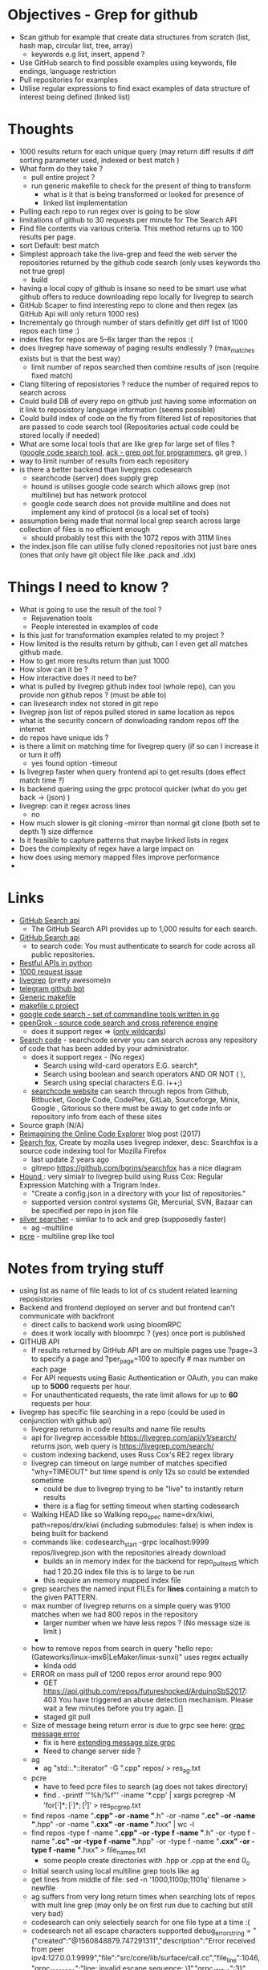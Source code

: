 * Objectives - Grep for github 
 - Scan github for example that create data structures from scratch (list, hash map, circular list, tree, array) 
   + keywords e.g list, insert, append ?
 - Use GitHub search to find possible examples using keywords, file endings, language restriction 
 - Pull repositories for examples 
 - Utilise regular expressions to find exact examples of data structure of interest being defined (linked list)
 
* Thoughts
 - 1000 results return for each unique query (may return diff results if diff sorting parameter used, indexed or best match )
 - What form do they take ?
   + pull entire project ?
   + run generic makefile to check for the present of thing to transform
	 - what is it that is being transformed or looked for presence of
	 - linked list implementation
 - Pulling each repo to run regex over is going to be slow 
 - limitations of github to 30 requests per minute for The Search API
 - Find file contents via various criteria. This method returns up to 100 results per page.
 - sort Default: best match
 - Simplest approach take the live-grep and feed the web server the repositories returned by the github code search (only uses keywords tho not true grep)
   + build 
 - having a local copy of github is insane so need to be smart use what github offers to reduce downloading repo locally for livegrep to search
 - GitHub Scaper to find interesting repo to clone and then regex (as GitHub Api will only return 1000 res)
 - Incrementaly go through number of stars definitly get diff list of 1000 repos each time :)
 - index files for repos are 5-6x larger than the repos :(
 - does livegrep have someway of paging results endlessly ? (max_matches exists but is that the best way)
   + limit number of repos searched then combine results of json (require fixed match) 
 - Clang filtering of reposistories ? reduce the number of required repos to search across
 - Could build DB of every repo on github just having some information on it link to reposistory language information (seems possible)
 - Could build index of code on the fly from filtered list of repositories that are passed to code search tool (Repositories actual code could be stored locally if needed)
 - What are some local tools that are like grep for large set of files ? ([[https://github.com/google/codesearch][google code search tool]], [[https://beyondgrep.com/][ack - grep opt for programmers]], git grep, )
 - way to limit number of results from each repository
 - is there a better backend than livegreps codesearch
   + searchcode (server) does supply grep
   + hound is utilises  google code search which allows grep (not multiline) but has network protocol
   + google code search does not provide multiline and does not implement any kind of protocol (is a local set of tools)
 - assumption being made that normal local grep search across large collection of files is no efficient enough
   + should probably test this with the 1072 repos with 311M lines
 - the index.json file can utilise fully cloned repositories not just bare ones (ones that only have git object file like .pack and .idx) 

* Things I need to know ?
 - What is going to use the result of the tool ? 
   + Rejuvenation tools
   + People interested in examples of code
 - Is this just for transformation examples related to my project ?
 - How limited is the results return by github, can I even get all matches github made.
 - How to get more results return than just 1000
 - How slow can it be ?
 - How interactive does it need to be?
 - what is pulled by livegrep github index tool (whole repo), can you provide non github repos ? (must be able to)
 - can livesearch index not stored in git repo
 - livegrep json list of repos pulled stored in same location as repos
 - what is the security concern of donwloading random repos off the internet
 - do repos have unique ids ?
 - is there a limit on matching time for livegrep query (if so can I increase it or turn it off)
   + yes found option -timeout 
 - Is livegrep faster when query frontend api to get results (does effect match time ?)
 - Is backend quering using the grpc protocol quicker (what do you get back -> (json) )
 - livegrep: can it regex across lines
   + no
 - How much slower is git cloning --mirror than normal git clone (both set to depth 1) size differnce
 - Is it feasible to capture patterns that maybe linked lists in regex
 - Does the complexity of regex have a large impact on
 - how does using memory mapped files improve performance
 - 


* Links 
 - [[https://developer.github.com/v3/search/][GitHub Search api]]
   + The GitHub Search API provides up to 1,000 results for each search.
 - [[https://developer.github.com/v3/search/][GitHub Search api]]
   + to search code:  You must authenticate to search for code across all public repositories.
 - [[https://realpython.com/api-integration-in-python/][Restful APIs in python]]
 - [[https://github.com/PyGithub/PyGithub/issues/824][1000 request issue]]
 - [[https://www.alexdebrie.com/posts/faster-code-search-livegrep/][livegrep]] (pretty awesome)n
 - [[https://github.com/mamal72/telegram-github-search-bot][telegram github bot]]
 - [[https://github.com/mbcrawfo/GenericMakefile][Generic makefile]]
 - [[https://spin.atomicobject.com/2016/08/26/makefile-c-projects/][makefile c project]]
 - [[https://github.com/google/codesearch][google code search - set of commandline tools written in go]]
 - [[https://oracle.github.io/opengrok/][openGrok - source code search and cross reference engine]]
   + does it support regex => ([[https://github.com/oracle/opengrok/wiki/Comparison-with-Similar-Tools][only wildcards]])
 - [[https://searchcode.com/][Search code]] - searchcode server you can search across any repository of code that has been added by your administrator. 
   + does it support regex - (No regex)
	 - Search using wild-card operators E.G. search*,
	 - Search using boolean and search operators AND OR NOT ( ),
	 - Search using special characters E.G. i++;)
   + [[https://searchcode.com/?q=hello][searchcode website]] can search through repos from Github, Bitbucket, Google Code, CodePlex, GitLab, Sourceforge, Minix, Google , Gitorious 
	 so there must be away to get code info or repository info from each of these sites
 - Source graph (N/A)
 - [[http://www.lihaoyi.com/post/ReimaginingtheOnlineCodeExplorer.html][Reimagining the Online Code Explorer]] blog post (2017)
 - [[https://searchfox.org/][Search fox]], Create by mozila uses livegrep indexer, desc: Searchfox is a source code indexing tool for Mozilla Firefox
   + last update 2 years ago
   + gitrepo https://github.com/bgrins/searchfox has a nice diagram
 - [[https://github.com/hound-search/hound][Hound ]]: very simialr to livegrep build using Russ Cox: Regular Expression Matching with a Trigram Index.
   + "Create a config.json in a directory with your list of repositories."
   + supported version control systems Git, Mercurial, SVN, Bazaar can be specified per repo in json file
 - [[https://github.com/ggreer/the_silver_searcher][silver searcher]] - simliar to to ack and grep (supposedly faster)
   + ag --multiline
 - [[https://www.pcre.org/original/doc/html/pcregrep.html][pcre]] - multiline grep like tool 

* Notes from trying stuff
 - using list as name of file leads to lot of cs student related learning reposistories
 - Backend and frontend deployed on server and but frontend can't communicate with backfront
   + direct calls to backend work using bloomRPC
   + does it work locally with bloomrpc ? (yes) once port is published
 - GITHUB API
   - If results returned by GitHub API are on multiple pages use ?page=3 to specify a page and ?per_page=100 to specify # max number on each page
   - For API requests using Basic Authentication or OAuth, you can make up to *5000* requests per hour.
   - For unauthenticated requests, the rate limit allows for up to *60* requests per hour. 
 - livegrep has specific file searching in a repo (could be used in conjunction with github api)
   + livegrep returns in code results and name file results
   + api for livegrep accessible https://livegrep.com/api/v1/search/ returns json, web query is https://livegrep.com/search/
   + custom indexing backend, uses Russ Cox's RE2 regex library
   + livegrep can timeout on large number of matches specified "why=TIMEOUT" but time spend is only 12s so could be extended sometime
	 + could be due to livegrep trying to be "live" to instantly return results
	 + there is a flag for setting timeout when starting codesearch
   + Walking HEAD like so  Walking repo_spec name=drx/kiwi, path=repos/drx/kiwi (including  submodules: false) is when index is being built for backend
   + commands like: codesearch_start -grpc localhost:9999  repos/livegrep.json with the repositories already download
	 - builds an in memory index for the backend for repo_pull_test5 which had 1 20.2G index file this is to large to be run
	 - this require an memory mapped index file
   + grep searches the named input FILEs for *lines* containing a match to the given PATTERN.
   + max number of livegrep returns on a simple query was 9100 matches when we had 800 repos in the repository
	 + larger number when we have less repos ? (No message size is limit )
	 + 
   + how to remove repos from search in query "hello repo:(Gateworks/linux-imx6|LeMaker/linux-sunxi)" uses regex actually
	 - kinda odd
   + ERROR on mass pull of 1200 repos error around repo 900
	 - GET https://api.github.com/repos/futureshocked/ArduinoSbS2017: 403 You have triggered an abuse detection mechanism. Please wait a few minutes before you try again. []
	 - staged git pull 
   + Size of message being return error is due to grpc see here: [[https://stackoverflow.com/questions/55362342/grpc-grpc-received-message-larger-than-max-8653851-vs-4194304-golang][grpc message error]]
	 - fix is here [[https://stackoverflow.com/questions/42629047/how-to-increase-message-size-in-grpc-using-python][extending message size grpc]]
	 - Need to change server side ?
   + ag
	 - ag "std::.*::iterator" -G ".cpp" repos/ > res_ag.txt
   + pcre
	 - have to feed pcre files to search (ag does not takes directory)
	 - find . -printf '"%h/%f"\n'  -iname '*.cpp'  | xargs pcregrep -M 'for\s*\([^;]*;[^;]*;[^)]\)' > res_pcgrep.txt
   + find repos -name "*.cpp" -or -name "*.h" -or -name "*.cc" -or -name "*.hpp" -or -name "*.cxx" -or -name "*.hxx" | wc -l
   + find repos -type f -name "*.cpp" -or -type f -name "*.h" -or -type f -name "*.cc" -or -type f -name "*.hpp" -or -type f -name "*.cxx" -or -type f -name "*.hxx" > file_names.txt
	 -  some people create directories with .hpp or .cpp at the end 0_o 
   + Initial search using local multiline grep tools like ag
   + get lines from middle of file: sed -n '1000,1100p;1101q' filename > newfile
   + ag suffers from very long return times when searching lots of repos with mult line grep (may only be on first run due to caching but still very bad)
   + codesearch can only selectiely search for one file type at a time :(
   + codesearch not all escape characters supported debug_error_string = "{"created":"@1560848879.747291311","description":"Error received from peer ipv4:127.0.0.1:9999","file":"src/core/lib/surface/call.cc","file_line":1046,"grpc_message":"line: invalid escape sequence: \1","grpc_status":3}"
	 - can't utilise capturing group references
   + can't get more than max_matches ~9000 maybe matches from codesearch to then multiline grep on
	 - would require some kind of paging system
	 


* Tasks
 1. Check the extent of github search functionality (write python code to get results and pull porjects)
	- how many keywords allowed to narrow search	

 2. How would pipeline work 1:
	- Users provide some restriction parameters that github can utilise to find repos/files
	- then User provides patterns of what they want to find (like grep) and they are applied to the repositories found earlier.
	  - how are regexs defined to identify linked list candidates?
	  - limited return of github maybe an issue
	  - time taken to download repository would be a problem ? 

 3. How would pipeline work 2:
	- regex provided	
	- then search made to GitHub api where regex is more specific
	- collect results from all searchs to the api and return them to the user

 4. Confirm Number of repositories GitHub Api can return (1000)
	- get more by using star count diff search 

 5. install livegrep on own machine using docker (stress test) (problematic failed to connect frontend to backend)
	- how to get livegrep to index a specific repo not a user
	  + docker run -v $(pwd):/data livegrep/indexer /livegrep/bin/livegrep-github-reindex -repo livegrep/livegrep -http -dir /data
	- test the backend codesearch running in docker with direct GRPD requests ([[https://github.com/uw-labs/bloomrpc][Bloomrpc]]) to ensure it works
	
 6. install livegrep on server using docker or build natively
	- install using blog post (done) or try livegrep repo docker install (trying local install to see if backend and talk to frontend and its just a docker error)
	- installed nativately and worked, built using bazel 0.26 slightly different from the one stated in projects github
	- Check different ways of build index of code or to run without building an index using native tool 
	- find way of passing repository from a list (or github api) to create an index for codesearch backend
	  + get top 1000 repo results for c language then  build index with the set of repos
	  + build a *JSON* file that specifies the required repos (THIS) (what are the formats for local repos, external repo on github (is this possible))
	  + use inbuilt github indexer and feed it a list a repos individually with flag -repo
	  + which is faster the github helper tool are starting codesearch directly with a index.json file ? (advantages/disadvantages)
	  + can livesearch index code not stored in git repo ?
	- Can you limit number of matches per user/repo/file so that the information is not
	- Can you perform multiline grep in livegrep
	  + underlying RE2 regex engine
		1. \n 	newline (≡ \012)
		2. $ at end of text (like \z not \Z) or line (m=true)
		3. ^ at beginning of text or line  
		4. \Z  at end of text, or before newline at end of text (NOT SUPPORTED)
	  + [[https://github.com/livegrep/livegrep/issues/27][Issue]]: "The livegrep index relies pretty heavily on the fact that searches only operate on single lines to enable usage of the index; 
        It'd be difficult to generalize it to multiline searches without some pretty deep changes, so it's not supported right now."
	- Livegrep does have a custom backend [[https://blog.nelhage.com/2015/02/regular-expression-search-with-suffix-arrays/][indexer]] does not use google codesearch this could be the reason for no multi line 

 7. How large is GitHub (tb or pb) 
	- [[https://github.com/search?q=is:public][29 Million public repos]], max size [[https://help.github.com/en/articles/what-is-my-disk-quota][100GB]] so size <2800tb, (need better estimate obviously)
	- 400,000 GitHub repositories, 1 billion files, 14 terabytes of code - [[https://medium.com/@hoffa/400-000-github-repositories-1-billion-files-14-terabytes-of-code-spaces-or-tabs-7cfe0b5dd7fd][Medium]] 
	- so maybe 1015tb if (29M/400,000)*14tb (still not good)
	- repos that are designated c or c++ number around 1M, c = 470k and c++ = 649K
	- 2.5*14tb= 35tb for c/c++ repos

 8. What API/tool exist for GitLab/sourceForge/bitbucket or other source code hosting sites (codeplex, google code)
	- GitLab: has search capabilities and a Restful API
	  + [[https://docs.gitlab.com/ee/user/search/advanced_global_search.html][Advanced Global Search]] (powered by Elasticsearch) is not yet available on GitLab.com
	  + over 1000 repos returned for simple search of ruby pages can keep being request by the looks of it (unlike github)
	- [[https://confluence.atlassian.com/bitbucket/use-the-bitbucket-cloud-rest-apis-222724129.html][BitBucket]]: Restful api & code search ?
	  + Wildcard searches (e.g. qu?ck buil*) are not supported.
	  + Regular expressions in queries are not supported, but you can search for special characters.
	- SourceForge: multiple APIs 	  
	  + Allura API - A read/write API for reading/writing to project info, tickets, wiki pages, etc
	  + Download Stats API - A read-only API for obtaining download statistics
	  + File Release API - set the default download for your project.

 9. How well does GitHub Identify repo language types (pretty well)

 10. Test regex for iterator and see results on large collection (done)
	 - Is the tool actually useful (some wa)

 11. stress test 1200 repos (done)
	 - Call to git clone to quickly is causing the problem
	 - limited by github [[https://developer.github.com/v3/#abuse-rate-limits][abuse rate limiting]] on the pulling of repositories in the livegrep-github-pull tool
	 - only pull ~800 repos at once

 12. Can implment multiline grep hack ?
	 - interface directly with the 

 13. Find way to get more than 9100 result if possible ?
	 - Error/limit
	   + limit for 800 repos seems to be as above (for simple requests like hello that return a lot)
	   + tried with "hello" for 100 repos but only got 4500 matches so can't try limit
	   + search term "he" in 100 repos limit was 8000 (lower than the search for "hello" in 800 repos limit 9100) (very odd)
		 - error message that gets returned { "error": "8 RESOURCE_EXHAUSTED: Received message larger than max (5296486 vs. 4194304)"}
		 - due to being 2 letter word ? ()
	   + Search term "init" in 100 repos: limit 11600 error: { "error": "8 RESOURCE_EXHAUSTED: Received message larger than max (4197748 vs. 4194304)"}
	 - Solutions
	   - pagnation of some sort ask for first 9000 (or what ever limit is then next amount not including already requested)
	   - can limit then change what repos are being searched to produce distinct result below limit build up response
		 + kind of a hack tho not real fix

 14. Generic make files test on results from a search
	 - Start by end of day 

	   
* Additional
  - check real-world implementations of linked lists how different people define them.
  - download top page of repositories instead of stars (what effect it makes)
  - difference in time between my tool and livegrep tool for pulling github repos

	
* TOD0
  1) 1200 repo test on server (fail) (pull repos in 2 batches 800 then 400 after some failing final result 1072 repos)
	 - really need to know limit of codesearch server by need of the week and if it needs replaced
	 - need to test again to see how large an index can be actually used (current 1000 > 3000 ?)
	 - how do complex regex patterns effect the searching through the index ?
	   + does it cause memory to be overwelmed (works for 9000 results from repo of )
  2) Add multiline grep functionality (1) (3h)
	 - Side get list of repos with results return from search
	 - Get context around first line hit in multigrep specfic number of lines of rest of grep to check
	 - RE2 in python to use mutil-line (other tools are useable RE2 is quick tho)
	 - Need way to directly access server from python quickly grpc python lib (done)
	 - return number of lines needed for multiline grep (wild card .* regex that can match to \n means every line needs to be taken into account?)
	 - Line offset in to file (repo file is remote)
  3) (done) build script for pulling repos, limited by the livegrep tool to 800~900 (i think) pull repos with depth 1 then have to build json file for codesearch (2)
	 - or add more code to wrapper to stop the thing from hitting limit pull repos in batches of 800
	 - Double check existing livegrep tool does not have a way around this 
	 - Think about what is required to alter the go source code to build one
  4) Fix Limit problem on results being 8000 - 11600 seems to vary a bit something to do with message size being larger than max (3)
	 - problem woth grpc and needs to be fixed server side pull new copy of code and edit it ?
	 - or edit to implement pagnation
  5) regex for finding iterators, for loops ?, linked list ? (done)
	 
  6) Download massive amount of repos to test local search on >1500 (done)
  =====
  1) create regexs (for loops, linked list, structs) (done)
  2) 
  3) Testing tools (ag/codeseach) with regexs (doing)
  4) Generic makefile to build projects that are return by regex search (4)

  5) built own ag for better control
	 - Timeout, get results in any format,
	 - Is single thread re2 regex quick enough (what are the limiting factors: python read file? printing/IO)
	 - Need to parallelise it, to check each file in parallel 8 processes ? 
	   + how to handle cutting up of files to search: have list of files, search independently through repos
	 - Features
	   + Stop search after a set time
	   + Stop search after a certain number of matches
	   + Limit Number of matches in a file
	   + return line numbers ? (not doable with re2 python module :()
	   + Be able to limit search of repositories by some metrics: size, # of stars, language: c|c++, certain file endings
		 * select repos to search based on tags ? 


  6) tools for building regex expressions
  7) C preprocessor marco for regex 
  8) Some form of filtering of repositories before hand (info in a database stars)
  9) how to create some form of limitation of search or pick off from where you started (list of file names know where to start off)
  10) how long does it take to run over all the repositories
	  - time $(ag --cpp --multiline "std::.*::iterator" repos/ > ag_res.txt)
         real	30m6.441s
         user	0m43.096s
		 sys	1m43.102s
	  - time $(ag --cpp --multiline "struct\s+([\w_][\w0-9_]*)\s*{(\s*[\w_][\w0-9_]*\s+[\w_][\w0-9_]*\s*;\s*)*(\1((\s*\*\s*)*|\s*&\s*&?\s*|\s+)[\w_][\w0-9_]*\s*;\s*)(\s*[\w_][\w0-9_]*\s+[\w_][\w0-9_]*;\s*)*\s*};" repos/ > ag_res.txt)
		real	30m56.252s
		user	5m56.449s
		sys	1m17.087s
  11) what is next: try injecting transformations on source code into the build system?
	 



  
